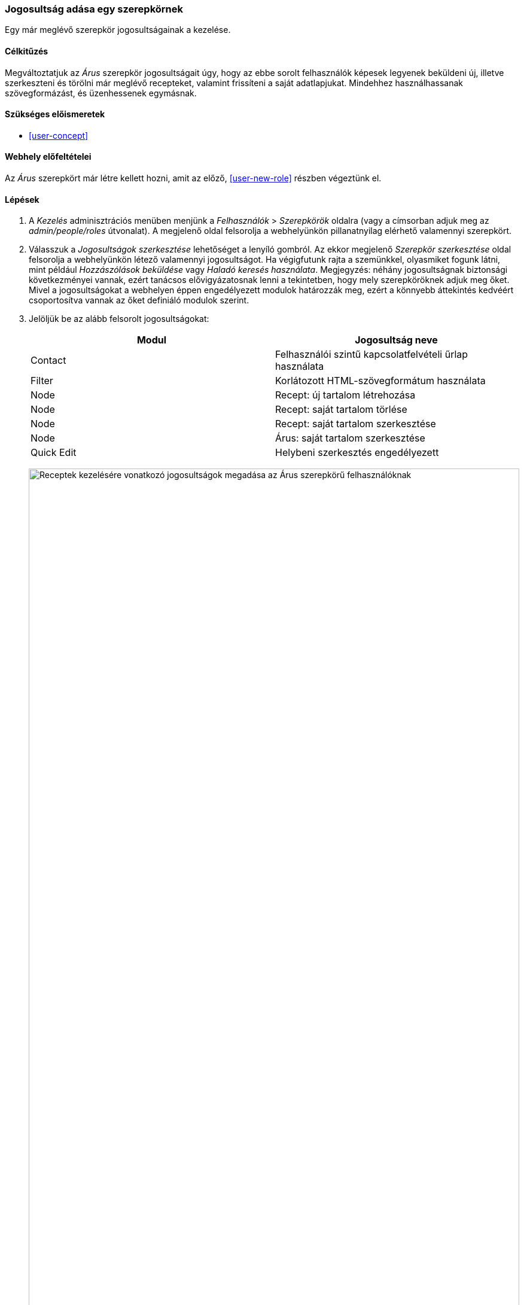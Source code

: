 [[user-permissions]]

=== Jogosultság adása egy szerepkörnek

[role="summary"]
Egy már meglévő szerepkör jogosultságainak a kezelése.

(((Jogosultság,megváltoztatása)))
(((Jogosultság,adása)))
(((Jogosultság,megvonása)))
(((Szerepkör,jogosultságok megváltoztatása)))
(((Biztonság,jogosultságok adása)))

==== Célkitűzés

Megváltoztatjuk az _Árus_ szerepkör jogosultságait úgy, hogy az ebbe sorolt felhasználók képesek legyenek beküldeni új, illetve szerkeszteni és törölni már meglévő recepteket, valamint frissíteni a saját adatlapjukat. Mindehhez használhassanak szövegformázást, és üzenhessenek egymásnak.

==== Szükséges előismeretek

* <<user-concept>>

==== Webhely előfeltételei

Az _Árus_ szerepkört már létre kellett hozni, amit az előző, <<user-new-role>> részben végeztünk el.

==== Lépések

. A _Kezelés_ adminisztrációs menüben menjünk a _Felhasználók_ > _Szerepkörök_ oldalra (vagy a címsorban adjuk meg az _admin/people/roles_ útvonalat). A megjelenő oldal felsorolja a webhelyünkön pillanatnyilag elérhető valamennyi szerepkört.

. Válasszuk a _Jogosultságok szerkesztése_ lehetőséget a lenyíló gombról. Az ekkor megjelenő _Szerepkör szerkesztése_ oldal felsorolja a webhelyünkön létező valamennyi jogosultságot. Ha végigfutunk rajta a szemünkkel, olyasmiket fogunk látni, mint például _Hozzászólások beküldése_ vagy _Haladó keresés használata_. Megjegyzés: néhány jogosultságnak biztonsági következményei vannak, ezért tanácsos elővigyázatosnak lenni a tekintetben, hogy mely szerepköröknek adjuk meg őket. Mivel a jogosultságokat a webhelyen éppen engedélyezett modulok határozzák meg, ezért a könnyebb áttekintés kedvéért csoportosítva vannak az őket definiáló modulok szerint.

. Jelöljük be az alább felsorolt jogosultságokat:
+
[width="100%",frame="topbot",options="header"]
|================================
| Modul | Jogosultság neve
| Contact | Felhasználói szintű kapcsolatfelvételi űrlap használata
| Filter | Korlátozott HTML-szövegformátum használata
| Node | Recept: új tartalom létrehozása
| Node | Recept: saját tartalom törlése
| Node | Recept: saját tartalom szerkesztése
| Node | Árus: saját tartalom szerkesztése
| Quick Edit | Helybeni szerkesztés engedélyezett
|================================
+
--
// Permissions page for Vendor (admin/people/permissions/vendor).
image:images/user-permissions-check-permissions.png["Receptek kezelésére vonatkozó jogosultságok megadása az Árus szerepkörű felhasználóknak",width="100%"]
--

. Kattintsunk a _Jogosultságok mentése_ gombra, majd egy _A változások mentése megtörtént_ állapotüzenet tájékoztat róla, ha a mentés sikeres volt:
+
--
// Confirmation message after updating permissions.
image:images/user-permissions-save-permissions.png["Megerősítő üzenet a jogosultságok mentése után"]
--

==== Az ismeretek elmélyítése

* Mivel emlékszünk a jelszavaikra, ezért ellenőrzésképpen be tudunk jelentkezni az előző, <<user-new-user>> részben készített két Árus szerepkörű fiókkal, hogy megnézzük, milyen funkciókhoz férnek hozzá a jogosultságaik kibővítését követően.

* <<user-roles>>

==== Kapcsolódó témák

<<user-admin-account>>

==== Videó

// Video from Drupalize.Me.
video::https://www.youtube-nocookie.com/embed/IlVh9f4BHVw[title="Jogosultság adása egy szerepkörnek"]

==== Egyéb források

https://www.drupal.org/docs/7/managing-users[Managing Users] (azaz „Felhasználók kezelése”) című közösségi dokumentáció a Drupal.org-on angol nyelven.

*Közreműködők*

E témakör szövegét https://www.drupal.org/u/batigolix[Boris Doesborg], https://www.drupal.org/u/bemery987[Brian Emery] és https://www.drupal.org/u/jojyja[Jojy Alphonso] (http://redcrackle.com[Red Crackle]) a Drupal közösségi https://www.drupal.org/documentation[dokumentációjának] https://www.drupal.org/node/1803614[User Roles] (azaz „Felhasználói szerepkörök”) című szócikkéből vették át és szerkesztették, melynek szerzői joga 2000–copyright_upper_year között azok egyéni közreműködőié. Fordította: https://www.drupal.org/u/balu-ertl[Balu Ertl] (https://www.drupal.org/brainsum[Brainsum]).
